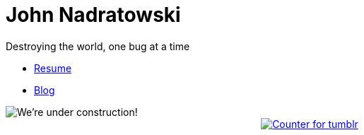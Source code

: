 # John Nadratowski
:last-update-label!:
:stylesdir: style/
:imagesdir: img/
Destroying the world, one bug at a time

* link:/resume[Resume]
* link:https://johnnadratowski.github.io[Blog]

image::construction.gif[We're under construction!,align=center]
++++
<div align=center>
    <a href="http://www.hitwebcounter.com" target="_blank">
        <img src="http://hitwebcounter.com/counter/counter.php?page=6551313&style=0016&nbdigits=5&type=page&initCount=0" title="Counter for tumblr" Alt="Counter for tumblr" border="0" ></a>
    <br/> 
    <br/> 
</div>
++++
